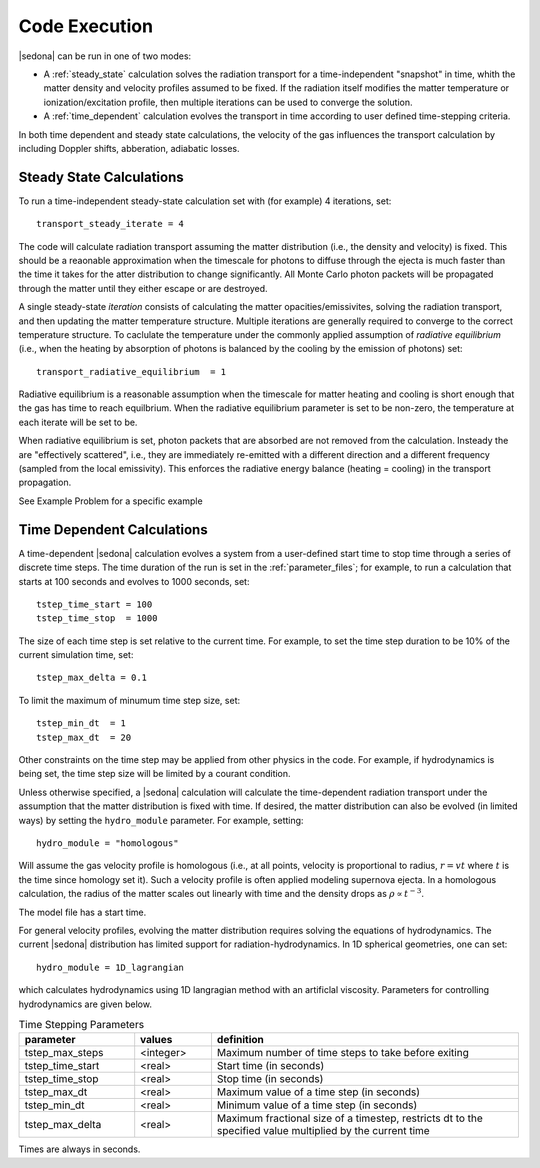 =================================
Code Execution
=================================

|sedona| can be run in one of two modes:


* A :ref:`steady_state` calculation solves the radiation transport for a time-independent "snapshot" in time, whith the matter density and velocity profiles assumed to be fixed. If the radiation itself modifies the matter temperature or ionization/excitation profile, then multiple iterations can be used to converge the solution.

* A :ref:`time_dependent` calculation evolves the transport in time according to user defined time-stepping criteria.

In both time dependent and steady state calculations, the velocity of the gas influences the transport calculation by including Doppler shifts, abberation, adiabatic losses.


.. _steady_state:
----------------------------------
Steady State Calculations
----------------------------------

To run a time-independent steady-state calculation set with (for example) 4 iterations, set::

  transport_steady_iterate = 4

The code will calculate radiation transport assuming the matter distribution (i.e., the density and velocity) is fixed.   This should be a reaonable approximation when the timescale for photons to diffuse through the ejecta is much faster than the time it takes for the  atter distribution to change significantly.
All Monte Carlo photon packets will be propagated through the matter until they either escape or are destroyed.

A single steady-state *iteration* consists of calculating the matter opacities/emissivites, solving the radiation transport, and then updating the matter temperature structure. Multiple iterations are generally required to converge to the  correct temperature structure. To caclulate the temperature under the commonly applied assumption of *radiative equilibrium* (i.e., when the heating by absorption of photons is balanced by the cooling by the emission of photons) set::

  transport_radiative_equilibrium  = 1

Radiative equilibrium is a reasonable assumption when the timescale for matter heating and cooling is short enough that the gas has time to reach equilbrium. When the radiative equilibrium parameter is set to be non-zero, the temperature at each iterate will be set to be.

When radiative equilibrium is set, photon packets that are absorbed are not removed from the calculation.  Insteady the are "effectively scattered", i.e., they are immediately re-emitted with a different direction and a different frequency (sampled from the local emissivity).  This enforces the radiative energy balance (heating = cooling) in the transport propagation.

See Example Problem for a specific example

.. _time_depdendent:
----------------------------------
Time Dependent Calculations
----------------------------------

A time-dependent |sedona| calculation evolves a system from a user-defined start time to stop time through a series of discrete time steps. The time duration of the run is set in the :ref:`parameter_files`; for example, to run a calculation that starts at 100 seconds and evolves to 1000 seconds, set::

  tstep_time_start = 100
  tstep_time_stop  = 1000

The size of each time step is set relative to the current time. For example, to set the time step duration to be 10% of the current simulation time, set::

  tstep_max_delta = 0.1

To limit the maximum of minumum time step size, set::

  tstep_min_dt  = 1
  tstep_max_dt  = 20

Other constraints on the time step may be applied from other physics in the code. For example, if hydrodynamics is being set, the time step size will be limited by a courant condition.

Unless otherwise specified, a |sedona| calculation will calculate the time-dependent radiation transport under the assumption that the matter distribution is fixed with time. If desired, the matter distribution can also be evolved (in limited ways) by setting the ``hydro_module`` parameter.  For example, setting::

  hydro_module = "homologous"

Will assume the gas velocity profile is homologous (i.e., at all points, velocity is proportional to radius, :math:`r = v t` where :math:`t` is the time since homology set it). Such a velocity profile is often applied modeling supernova ejecta.  In a homologous calculation, the radius of the matter scales out linearly with time and the density drops as :math:`\rho \propto t^{-3}`.

The model file has a start time.

For general velocity profiles, evolving the matter distribution requires solving the equations of hydrodynamics. The current |sedona| distribution has limited support for radiation-hydrodynamics. In 1D spherical geometries, one can set::

  hydro_module = 1D_lagrangian

which calculates hydrodynamics using 1D langragian method with an artificlal viscosity. Parameters for controlling hydrodynamics are given below.


.. list-table:: Time Stepping Parameters
        :widths: 15,10,40
        :header-rows: 1

        * - parameter
          - values
          - definition
        * - tstep_max_steps
          - <integer>
          - Maximum number of time steps to take before exiting
        * - tstep_time_start
          - <real>
          - Start time (in seconds)
        * - tstep_time_stop
          - <real>
          - Stop time (in seconds)
        * - tstep_max_dt
          - <real>
          - Maximum value of a time step (in seconds)
        * - tstep_min_dt
          - <real>
          - Minimum value of a time step (in seconds)
        * - tstep_max_delta
          - <real>
          - Maximum fractional size of a timestep, restricts dt to the specified value multiplied by the current time

Times are always in seconds.
